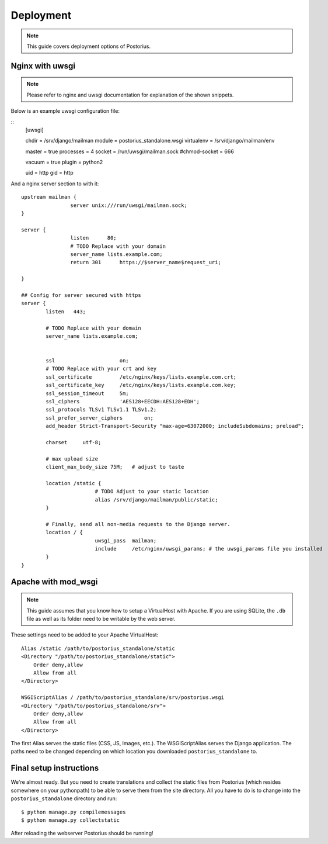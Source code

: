 ============
Deployment
============

.. note::
    This guide covers deployment options of Postorius.


Nginx with uwsgi
================

.. note::
    Please refer to nginx and uwsgi documentation for explanation of the shown
    snippets.

Below is an example uwsgi configuration file:

::
    [uwsgi]

    chdir           = /srv/django/mailman
    module          = postorius_standalone.wsgi
    virtualenv      = /srv/django/mailman/env

    master          = true
    processes       = 4
    socket          = /run/uwsgi/mailman.sock
    #chmod-socket   = 666

    vacuum          = true
    plugin          = python2

    uid             = http
    gid             = http

And a nginx server section to with it:

::

		upstream mailman {
				server unix:///run/uwsgi/mailman.sock;
		}

		server {
				listen      80;
				# TODO Replace with your domain
				server_name lists.example.com; 
				return 301	https://$server_name$request_uri;

		}

		## Config for server secured with https
		server {
			listen   443;

			# TODO Replace with your domain
			server_name lists.example.com;


			ssl			on;
			# TODO Replace with your crt and key
			ssl_certificate		/etc/nginx/keys/lists.example.com.crt;
			ssl_certificate_key  	/etc/nginx/keys/lists.example.com.key;
			ssl_session_timeout 	5m;
			ssl_ciphers 		'AES128+EECDH:AES128+EDH';
			ssl_protocols TLSv1 TLSv1.1 TLSv1.2;
			ssl_prefer_server_ciphers 	on;
			add_header Strict-Transport-Security "max-age=63072000; includeSubdomains; preload";

			charset     utf-8;

			# max upload size
			client_max_body_size 75M;   # adjust to taste

			location /static {
					# TODO Adjust to your static location
					alias /srv/django/mailman/public/static; 
			}

			# Finally, send all non-media requests to the Django server.
			location / {
					uwsgi_pass  mailman;
					include     /etc/nginx/uwsgi_params; # the uwsgi_params file you installed
			}
		}


Apache with mod_wsgi
====================

.. note::
    This guide assumes that you know how to setup a VirtualHost with Apache.
    If you are using SQLite, the ``.db`` file as well as its folder need to be
    writable by the web server.

These settings need to be added to your Apache VirtualHost:

:: 

    Alias /static /path/to/postorius_standalone/static
    <Directory "/path/to/postorius_standalone/static">
        Order deny,allow
        Allow from all
    </Directory>    

    WSGIScriptAlias / /path/to/postorius_standalone/srv/postorius.wsgi
    <Directory "/path/to/postorius_standalone/srv">
        Order deny,allow
        Allow from all
    </Directory>    

The first Alias serves the static files (CSS, JS, Images, etc.). The
WSGIScriptAlias serves the Django application. The paths need to be changed
depending on which location you downloaded ``postorius_standalone`` to. 

Final setup instructions
========================

We're almost ready. But you need to create translations and collect the static
files from Postorius (which resides somewhere on your pythonpath) to be able to
serve them from the site directory. All you have to do is to change into the
``postorius_standalone`` directory and run:

::

    $ python manage.py compilemessages
    $ python manage.py collectstatic

After reloading the webserver Postorius should be running! 
